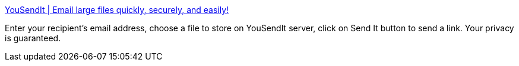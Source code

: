 :jbake-type: post
:jbake-status: published
:jbake-title: YouSendIt | Email large files quickly, securely, and easily!
:jbake-tags: file,sending,web,tool,_mois_déc.,_année_2004
:jbake-date: 2004-12-06
:jbake-depth: ../
:jbake-uri: shaarli/1102342350000.adoc
:jbake-source: https://nicolas-delsaux.hd.free.fr/Shaarli?searchterm=http%3A%2F%2Fs3.yousendit.com%2F&searchtags=file+sending+web+tool+_mois_d%C3%A9c.+_ann%C3%A9e_2004
:jbake-style: shaarli

http://s3.yousendit.com/[YouSendIt | Email large files quickly, securely, and easily!]

Enter your recipient's email address, choose a file to store on YouSendIt server, click on Send It button to send a link. Your privacy is guaranteed.
